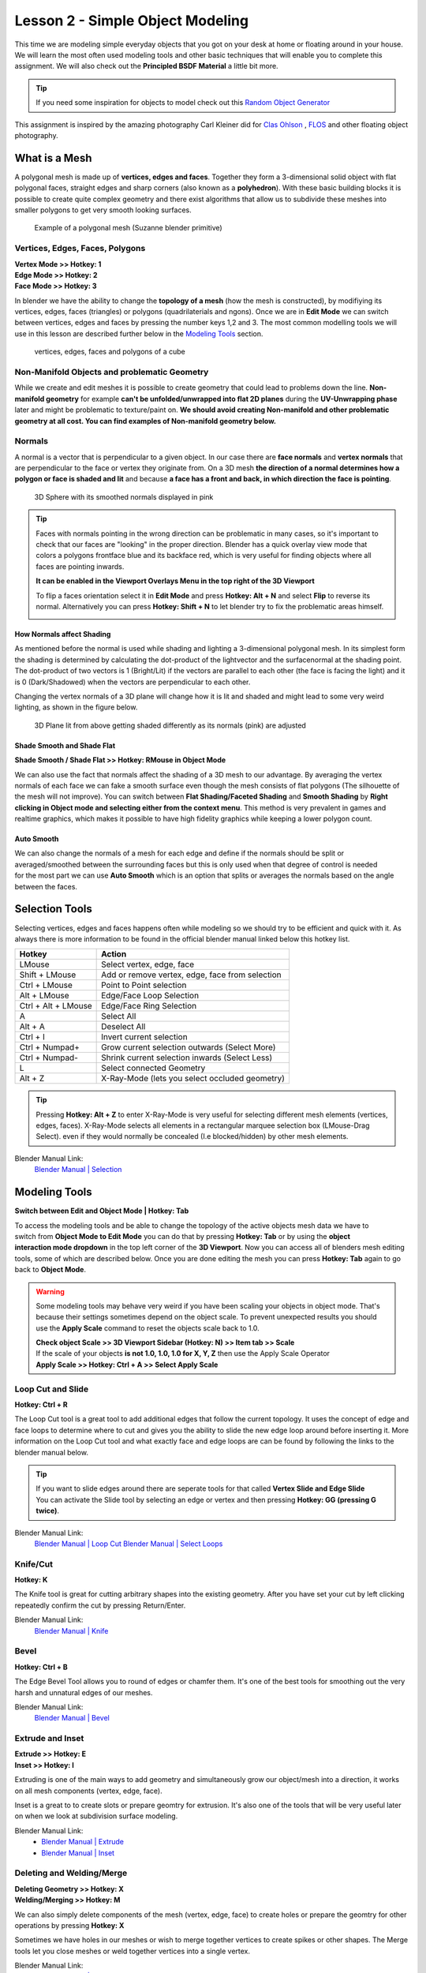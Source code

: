 #################################
Lesson 2 - Simple Object Modeling
#################################

This time we are modeling simple everyday objects that you got on your
desk at home or floating around in your house. We will learn the most
often used modeling tools and other basic techniques that will enable
you to complete this assignment. We will also check out the **Principled
BSDF Material** a little bit more.

.. tip::
    If you need some inspiration for objects to model check out this
    `Random Object Generator <https://www.bestrandoms.com/random-item-generator>`_

.. image:: ../_static/images/simple_objects_floating.png
   :width: 600

This assignment is inspired by the amazing photography Carl Kleiner did for `Clas Ohlson <https://www.studiokleiner.com/commission/clas-olhson/>`_ , `FLOS <https://www.studiokleiner.com/commission/flos/>`_ and other floating object photography.


**************
What is a Mesh
**************
A polygonal mesh is made up of **vertices, edges and faces**. Together they form a 
3-dimensional solid object with flat polygonal faces, straight edges and sharp corners
(also known as a **polyhedron**). With these basic building blocks it is possible
to create quite complex geometry and there exist algorithms that allow us to subdivide
these meshes into smaller polygons to get very smooth looking surfaces.

.. figure:: ../_static/images/bl_mesh_suzanne.png
   :figwidth: 400

   Example of a polygonal mesh (Suzanne blender primitive)


Vertices, Edges, Faces, Polygons
================================
| **Vertex Mode >> Hotkey: 1**
| **Edge Mode >> Hotkey: 2**
| **Face Mode >> Hotkey: 3**

In blender we have the ability to change the **topology of a mesh** (how the mesh is constructed),
by modifiying its vertices, edges, faces (triangles) or polygons (quadrilaterials and ngons).
Once we are in **Edit Mode** we can switch between vertices, edges and faces by pressing
the number keys 1,2 and 3. The most common modelling tools we will use in this lesson
are described further below in the `Modeling Tools`_ section.

.. figure:: ../_static/images/bl_mesh_components.png

   vertices, edges, faces and polygons of a cube


Non-Manifold Objects and problematic Geometry
=============================================
While we create and edit meshes it is possible to create geometry that could lead
to problems down the line. **Non-manifold geometry** for example **can't be unfolded/unwrapped
into flat 2D planes** during the **UV-Unwrapping phase** later and might be problematic to
texture/paint on. **We should avoid creating Non-manifold and other problematic geometry
at all cost. You can find examples of Non-manifold geometry below.**

.. image:: ../_static/images/bl_mesh_non_manifolds.png
   :width: 1200

Normals
=======
A normal is a vector that is perpendicular to a given object. In our case there are 
**face normals** and **vertex normals** that are perpendicular to the face or vertex
they originate from. On a 3D mesh **the direction of a normal determines how a polygon
or face is shaded and lit** and because **a face has a front and back, in which
direction the face is pointing**.

.. figure:: ../_static/images/bl_mesh_normals.png
   :figwidth: 400

   3D Sphere with its smoothed normals displayed in pink 

.. tip::
    Faces with normals pointing in the wrong direction can be problematic in
    many cases, so it's important to check that our faces are "looking" in 
    the proper direction.
    Blender has a quick overlay view mode that colors a polygons frontface
    blue and its backface red, which is very useful for finding objects 
    where all faces are pointing inwards.

    **It can be enabled in the Viewport Overlays Menu in the top right of the 3D Viewport**

    To flip a faces orientation select it in **Edit Mode** and press **Hotkey: Alt + N** and
    select **Flip** to reverse its normal. Alternatively you can press **Hotkey: Shift + N**
    to let blender try to fix the problematic areas himself.

    .. image:: ../_static/images/bl_gui_3dview_faceorientation_example.png
       :width: 400

    .. image:: ../_static/images/bl_gui_3dview_faceorientation.png



How Normals affect Shading
--------------------------
As mentioned before the normal is used while shading and lighting a 3-dimensional
polygonal mesh. In its simplest form the shading is determined by calculating the
dot-product of the lightvector and the surfacenormal at the shading point. The 
dot-product of two vectors is 1 (Bright/Lit) if the vectors are parallel to each
other (the face is facing the light) and it is 0 (Dark/Shadowed) when the vectors
are perpendicular to each other.

Changing the vertex normals of a 3D plane will change how it is lit and shaded and
might lead to some very weird lighting, as shown in the figure below.

.. figure:: ../_static/images/bl_normals_shading_anim.gif

   3D Plane lit from above getting shaded differently as its normals (pink) are adjusted


Shade Smooth and Shade Flat
---------------------------
**Shade Smooth / Shade Flat >> Hotkey: RMouse in Object Mode**

We can also use the fact that normals affect the shading of a 3D mesh to our advantage.
By averaging the vertex normals of each face we can fake a smooth surface even though
the mesh consists of flat polygons (The silhouette of the mesh will not improve).
You can switch between **Flat Shading/Faceted Shading** and **Smooth Shading** by
**Right clicking in Object mode and selecting either from the context menu**.
This method is very prevalent in games and realtime graphics, which makes it possible
to have high fidelity graphics while keeping a lower polygon count.

.. image:: ../_static/images/bl_mesh_normals_smooth_faceted.png
   :width: 600
   
.. image:: ../_static/images/bl_gui_context_object_mode.png


Auto Smooth
-----------
.. figure:: ../_static/images/bl_gui_props_object_data_normals.png
   :align: right

We can also change the normals of a mesh for each edge and define if the normals
should be split or averaged/smoothed between the surrounding faces but this is
only used when that degree of control is needed for the most part we can use
**Auto Smooth** which is an option that splits or averages the normals based
on the angle between the faces.


***************
Selection Tools
***************
Selecting vertices, edges and faces happens often while modeling so we should
try to be efficient and quick with it. As always there is more information
to be found in the official blender manual linked below this hotkey list.

=================== ===============================================
Hotkey              Action
=================== ===============================================
LMouse              Select vertex, edge, face
Shift + LMouse      Add or remove vertex, edge, face from selection
Ctrl + LMouse       Point to Point selection 
Alt + LMouse        Edge/Face Loop Selection
Ctrl + Alt + LMouse Edge/Face Ring Selection
A                   Select All
Alt + A             Deselect All
Ctrl + I            Invert current selection
Ctrl + Numpad+      Grow current selection outwards (Select More)
Ctrl + Numpad-      Shrink current selection inwards (Select Less)
L                   Select connected Geometry
Alt + Z             X-Ray-Mode (lets you select occluded geometry)
=================== ===============================================

.. tip::
    Pressing **Hotkey: Alt + Z** to enter X-Ray-Mode is very useful for 
    selecting different mesh elements (vertices, edges, faces). X-Ray-Mode
    selects all elements in a rectangular marquee selection box (LMouse-Drag Select).
    even if they would normally be concealed (I.e blocked/hidden) by other mesh elements.

Blender Manual Link:
    `Blender Manual | Selection <https://docs.blender.org/manual/en/2.82/modeling/meshes/selecting.html>`_


**************
Modeling Tools
**************
**Switch between Edit and Object Mode | Hotkey: Tab**

.. figure:: ../_static/images/bl_gui_3d_view_object_interaction.png
   :align: right

To access the modeling tools and be able to change the topology of the active objects
mesh data we have to switch from **Object Mode to Edit Mode** you can do that by
pressing **Hotkey: Tab** or by using the **object interaction mode dropdown** in
the top left corner of the **3D Viewport**. Now you can access all of blenders
mesh editing tools, some of which are described below. Once you are done editing
the mesh you can press **Hotkey: Tab** again to go back to **Object Mode**.

.. warning::
    Some modeling tools may behave very weird if you have been scaling your objects
    in object mode. That's because their settings sometimes depend on the object
    scale. To prevent unexpected results you should use the **Apply Scale** 
    command to reset the objects scale back to 1.0.

    | **Check object Scale >> 3D Viewport Sidebar (Hotkey: N) >> Item tab >> Scale**
    | If the scale of your objects **is not 1.0, 1.0, 1.0 for X, Y, Z** then use the Apply Scale Operator
    | **Apply Scale >> Hotkey: Ctrl + A >> Select Apply Scale**

    .. image:: ../_static/images/bl_gui_3dview_item.png
    .. image:: ../_static/images/bl_gui_apply_scale.png


Loop Cut and Slide
==================
**Hotkey: Ctrl + R**

The Loop Cut tool is a great tool to add additional edges that follow the current topology.
It uses the concept of edge and face loops to determine where to cut and gives you the
ability to slide the new edge loop around before inserting it. More information on the
Loop Cut tool and what exactly face and edge loops are can be found by following the
links to the blender manual below.

.. image:: ../_static/images/bl_edit_loop_cut.gif

.. tip::
    | If you want to slide edges around there are seperate tools for that called **Vertex Slide and Edge Slide**
    | You can activate the Slide tool by selecting an edge or vertex and then pressing **Hotkey: GG (pressing G twice)**.

Blender Manual Link:
    `Blender Manual | Loop Cut <https://docs.blender.org/manual/en/latest/modeling/meshes/tools/loop.html>`_
    `Blender Manual | Select Loops <https://docs.blender.org/manual/en/latest/modeling/meshes/selecting/loops.html>`_


Knife/Cut
=========
**Hotkey: K**

The Knife tool is great for cutting arbitrary shapes into the existing geometry.
After you have set your cut by left clicking repeatedly confirm the cut by pressing Return/Enter.

.. image:: ../_static/images/bl_edit_knife.gif

Blender Manual Link:
    `Blender Manual | Knife <https://docs.blender.org/manual/en/latest/modeling/meshes/tools/knife.html>`_

    
Bevel
=====
**Hotkey: Ctrl + B**

The Edge Bevel Tool allows you to round of edges or chamfer them. It's one of
the best tools for smoothing out the very harsh and unnatural edges of our meshes.

.. image:: ../_static/images/bl_edit_bevel.gif

Blender Manual Link:
    `Blender Manual | Bevel <https://docs.blender.org/manual/en/latest/modeling/meshes/editing/edge/bevel.html>`_


Extrude and Inset
=================
| **Extrude >> Hotkey: E**
| **Inset >> Hotkey: I**

Extruding is one of the main ways to add geometry and simultaneously grow our object/mesh
into a direction, it works on all mesh components (vertex, edge, face).

Inset is a great to to create slots or prepare geomtry for extrusion. It's also one
of the tools that will be very useful later on when we look at subdivision surface
modeling.

.. image:: ../_static/images/bl_edit_extrude.gif
.. image:: ../_static/images/bl_edit_inset.gif

Blender Manual Link:
    * `Blender Manual | Extrude <https://docs.blender.org/manual/en/latest/modeling/meshes/tools/extrude_region.html>`_
    * `Blender Manual | Inset <https://docs.blender.org/manual/en/latest/modeling/meshes/editing/face/inset_faces.html>`_

Deleting and Welding/Merge
==========================
| **Deleting Geometry >> Hotkey: X**
| **Welding/Merging >> Hotkey: M**

We can also simply delete components of the mesh (vertex, edge, face) to create
holes or prepare the geomtry for other operations by pressing **Hotkey: X**

Sometimes we have holes in our meshes or wish to merge together vertices to create
spikes or other shapes. The Merge tools let you close meshes or weld together vertices
into a single vertex.

.. image:: ../_static/images/bl_edit_weld.gif

Blender Manual Link:
    `Blender Manual | Merge <https://docs.blender.org/manual/en/latest/modeling/meshes/editing/mesh/merge.html>`_

Closing holes in meshes
=======================
In addition to welding vertices we can also close holes in meshes in other
ways using other tools. Some of those tools don't have Hotkeys assigned to
them so you can access them via the **context dropdown menus in the top left
of the 3D Viewport**, alternatively you can use the **Operator search popup**
**(Hotkey: F3)** to search for the operator without having to navigate the
menus.


Create Face
-----------
| **Create Face >> Hotkey: F**

Create face will construct a Polygon (Triangle, Quadrilateral or N-Sided Polygon [N-Gon])
from the selected vertices or edges. It is up to you to subdivide large N-Gons
in a smart way afterwards to prevent shading issues.

.. image:: ../_static/images/bl_edit_face.gif
   :width: 400

Blender Manual Link:
    `Blender Manual | New Face <https://docs.blender.org/manual/en/latest/modeling/meshes/editing/vertex/make_face_edge.html>`_


Grid Fill
---------
| **Grid Fill >> Face >> GridFill**

Grid fill will create a geometry patch consisting of multiple faces and will try
to shape the patch so it follows the form of the surrounding geometry.

.. image:: ../_static/images/bl_edit_gridfill.gif
   :width: 400

Blender Manual Link:
    `Blender Manual | Grid Fill <https://docs.blender.org/manual/en/latest/modeling/meshes/editing/face/grid_fill.html>`_


Bridge
------
| **Bridge >> Edge >> Bridge Edge Loops**

Bridgeing can be used to close holes in meshes by selecting two groups of vertices or
edges. Alternatively you can punch holes into a mesh by selecting two groups of faces
and the Bridge tool will delete them and connect their borders. 

.. image:: ../_static/images/bl_edit_bridge.gif
   :width: 400

Blender Manual Link:
    `Blender Manual | Bridge <https://docs.blender.org/manual/en/latest/modeling/meshes/editing/edge/bridge_edge_loops.html>`_


************************
Principled BSDF Specular
************************
.. figure:: ../_static/images/bl_gui_props_material_principled_spec.png
   :align: right

For this assignment you can experiment with the **Principled BSDF Materials**
**Roughness** and **Specular** parameters to change the surface look of your
material. **Roughness** affects the surface roughness, a value of 0 will make your
material very shiny/glossy while a value of 1 will make it very rough and dull.
**Specular** controls how much the surface reflects light overall, a value of 0
means the material will not reflect anything while a value of 1 will boost the
amount of lightreflection the material has. The **Default value of 0.5** for
the **Specular** parameter is physically correct for a large amount of Materials.

.. figure:: ../_static/images/bl_material_roughness.gif
   :figwidth: 300
   :align: left

   Material Roughness from 0 (glossy) to 1 (rough)

.. figure:: ../_static/images/bl_material_specular.gif
   :figwidth: 300
   :align: center

   Material Specular from 0 (no reflection) to 1 (very reflective)


*************
Volume Shader
*************
To get the **glowing effect on our light sources without having to place objects
with an emission shader** we can also place a **Volume Shader on our scene
to simulate particles/smoke in the air.**

Contrary to a **Surface Shader (e.g. Principled BSDF) which defines the look of the 
3D Mesh Surface** a **Volume shader works on the Volume of a 3D Mesh (I.e only inside the Mesh)**

So we have to create a 3D Mesh that represents our Volume and then assign a **Principled Volume Shader**
to it. **Follow these steps to do exactly that (click on the images to see them at full resolution)**

#. Create a Cube primitive **[Shift + A >> Mesh >> Cube]**
#. Scale it up so it covers your scene objects and light sources
#. Select the Cube, open the |props_material| **Material Properties** in the **Properties Panel** and add a new Material by clicking on **+New**
#. Open the **Surface Rollout** and click on the **Surface Slot** and choose **Remove** on the top right
   
   .. image:: ../_static/images/bl_gui_props_material_surface_slot.png
      :width: 100
#. Open the **Volume Rollout** right below the **Surface Rollout**, click on the **Volume Slot** and select the **Principled Volume**

   .. image:: ../_static/images/bl_gui_props_material_volume_principled.png
      :width: 100
#. Go to the |props_render| **Render Properties** in the **Properties Panel** on the right side of Blenders UI
   and enable **Volumetric Lighting** in the **Volumetric Rollout** of **Eevee's Render Properties**

   .. image:: ../_static/images/bl_gui_props_render_eevee_volumetrics.png
      :width: 100
#. Feel free to experiment with the Settings of the **Principled Volume Shader** that I highlighted in yellow at step 5 to get different effects
   or copy mine for a very slight glow.


.. |props_material| image:: ../_static/images/bl_gui_props_material.png
.. |props_render| image:: ../_static/images/bl_gui_props_render.png
